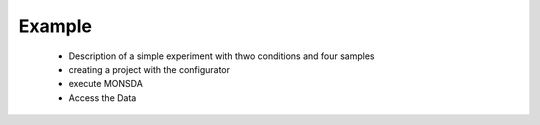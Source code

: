 =======
Example
=======


 * Description of a simple experiment with thwo conditions and four samples
 * creating a project with the configurator
 * execute MONSDA 
 * Access the Data